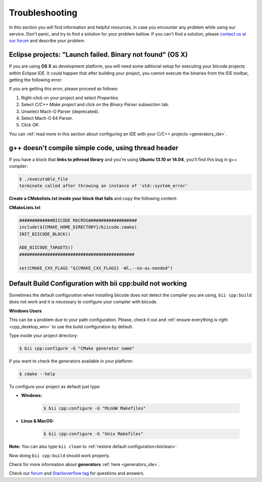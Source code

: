 .. _c++_troubleshooting:

Troubleshooting
===============

In this section you will find information and helpful resources, in case you encounter any problem while using our service. Don't panic, and try to find a solution for your problem bellow. If you can't find a solution, please `contact us at our forum <http://forum.biicode.com>`__ and describe your problem.


.. _eclipse_osx_binaries:

Eclipse projects: "Launch failed. Binary not found" (OS X)
----------------------------------------------------------

If you are using **OS X** as development platform, you will need some aditional setup for executing your biicode projects within Eclipse IDE. It could happen that after building your project, you cannot execute the binaries from the IDE toolbar, getting the following error:

.. image:: /_static/img/c++/binary_not_found.png

If you are getting this error, please proceed as follows:

#. Right-click on your project and select *Properties*.
#. Select *C/C++ Make project* and click on the *Binary Parser* subsection tab.
#. Unselect Mach-O Parser (deprecated).
#. Select Mach-O 64 Parser.
#. Click *OK*.

You can :ref:`read more in this section about configuring an IDE with your C/C++ projects <generators_ide>`.


g++ doesn't compile simple code, using thread header
------------------------------------------------------

If you have a block that **links to pthread library** and you're using **Ubuntu 13.10 or 14.04**, you'll find this bug in g++ compiler:

.. code-block:: bash

	$ ./executable_file
	terminate called after throwing an instance of 'std::system_error'

**Create a CMakelists.txt inside your block that fails** and copy the following content:

**CMakeLists.txt**

.. code-block:: cmake

	#############BIICODE MACROS###################
	include(${CMAKE_HOME_DIRECTORY}/biicode.cmake)
	INIT_BIICODE_BLOCK()

	ADD_BIICODE_TARGETS()
	#############################################

	set(CMAKE_CXX_FLAGS "${CMAKE_CXX_FLAGS} -Wl,--no-as-needed")


Default Build Configuration with bii cpp:build not working
----------------------------------------------------------

Sometimes the default configuration when installing biicode does not detect the compiler you are using, ``bii cpp:build`` does not work and it is necessary to configure your compiler with biicode.

.. container:: infonote
 
 **Windows Users**

 This can be a problem due to your path configuration. Please, check it out and :ref:`ensure everything is right <cpp_desktop_win>` to use the build configuration by default.

Type inside your project directory:

.. code-block:: bash
 
 $ bii cpp:configure -G "CMake generator name"

If you want to check the generators available in your platform:

.. code-block:: bash

 $ cmake --help

To configure your project as default just type:

* **Windows:**

	.. code-block:: bash

	 $ bii cpp:configure -G "MinGW Makefiles"
    
* **Linux & MacOS:**

    .. code-block:: bash

     $ bii cpp:configure -G "Unix Makefiles"

**Note:** You can also type ``bii clean`` to :ref:`restore default configuration<biiclean>`.

Now doing ``bii cpp:build`` should work properly.

Check for more information about **generators** :ref:`here <generators_ide>`.

.. container:: todo

    Check our `forum <http://forum.biicode.com>`__ and `Stackoverflow tag <http://stackoverflow.com/questions/tagged/biicode?sort=newest>`__ for questions and answers.
